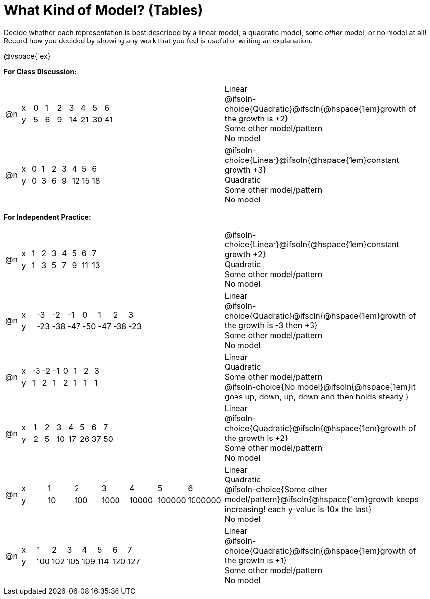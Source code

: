 = What Kind of Model? (Tables)

++++
<style>
/* Shrink Images */
#content img {width: 75%; height: 75%;}

table > tbody > tr > td { position: relative; }

/* Separate spacing for tables to be done as a group or independent */
.group { flex-basis: 33%; }
.independant { flex-basis: 67%; }
</style>
++++

Decide whether each representation is best described by a linear model, a quadratic model, some _other_ model, or no model at all! Record how you decided by showing any work that you feel is useful or writing an explanation.

@vspace{1ex}

*For Class Discussion:*

[.FillVerticalSpace.group, cols="^.^1a,^.^15a,<.^15a", frame="none", stripes="none"]
|===
| @n
|
[.sideways-pyret-table]
!===
! x !  0 ! 1 ! 2  !  3 !  4 ! 5  ! 6
! y !  5 ! 6 ! 9  ! 14 ! 21 ! 30 ! 41
!===
|
Linear +
@ifsoln-choice{Quadratic}@ifsoln{@hspace{1em}growth of the growth is +2} +
Some other model/pattern +
No model

| @n
|
[.sideways-pyret-table]
!===
! x !  0 ! 1 ! 2  ! 3 !  4 ! 5  ! 6
! y !  0 ! 3 ! 6  ! 9 ! 12 ! 15 ! 18
!===
|
@ifsoln-choice{Linear}@ifsoln{@hspace{1em}constant growth +3} +
Quadratic +
Some other model/pattern +
No model
|===

*For Independent Practice:*

[.FillVerticalSpace.independent, cols="^.^1a,^.^15a,<.^15a", frame="none", stripes="none"]
|===
|@n
|
[.sideways-pyret-table]
!===
! x ! 1 ! 2 ! 3 ! 4 ! 5  ! 6 ! 7
! y ! 1 ! 3 ! 5 ! 7 ! 9 ! 11 ! 13
!===
|
@ifsoln-choice{Linear}@ifsoln{@hspace{1em}constant growth +2} +
Quadratic +
Some other model/pattern +
No model

| @n
|
[.sideways-pyret-table]
!===
! x ! -3  ! -2  ! -1  ! 0   !  1  ! 2   ! 3 
! y ! -23 ! -38 ! -47 ! -50 ! -47 ! -38 ! -23
!===
|
Linear +
@ifsoln-choice{Quadratic}@ifsoln{@hspace{1em}growth of the growth is -3 then +3} +
Some other model/pattern +
No model

| @n
|
[.sideways-pyret-table]
!===
! x ! -3 ! -2 ! -1 ! 0 !  1 ! 2 ! 3 
! y ! 1  ! 2  ! 1  ! 2 !  1 ! 1 ! 1
!===
|
Linear +
Quadratic +
Some other model/pattern +
@ifsoln-choice{No model}@ifsoln{@hspace{1em}it goes up, down, up, down and then holds steady.}

| @n
|
[.sideways-pyret-table]
!===
! x ! 1 ! 2 ! 3  ! 4  ! 5  ! 6  ! 7
! y ! 2 ! 5 ! 10 ! 17 ! 26 ! 37 ! 50
!===
|
Linear +
@ifsoln-choice{Quadratic}@ifsoln{@hspace{1em}growth of the growth is +2} +
Some other model/pattern +
No model

| @n
|
[.sideways-pyret-table]
!===
! x !  1 !   2 !    3 !     4 !      5 !       6
! y ! 10 ! 100 ! 1000 ! 10000 ! 100000 ! 1000000
!===
|
Linear +
Quadratic +
@ifsoln-choice{Some other model/pattern}@ifsoln{@hspace{1em}growth keeps increasing! each y-value is 10x the last} +
No model

| @n
|
[.sideways-pyret-table]
!===
! x ! 1   ! 2   ! 3   ! 4   ! 5   ! 6   ! 7
! y ! 100 ! 102 ! 105 ! 109 ! 114 ! 120 ! 127
!===
|
Linear +
@ifsoln-choice{Quadratic}@ifsoln{@hspace{1em}growth of the growth is +1} +
Some other model/pattern +
No model
|===
